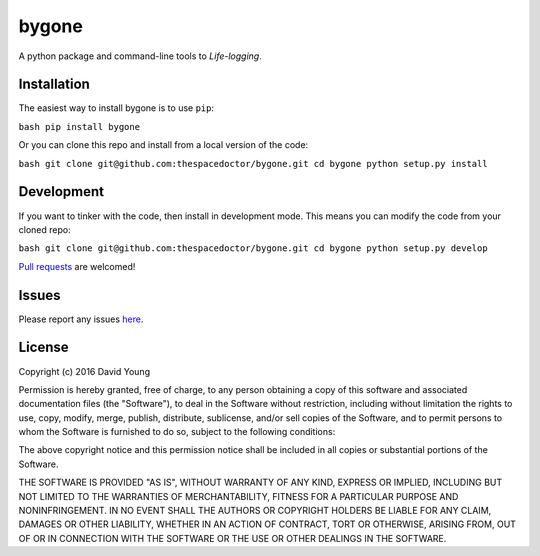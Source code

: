 bygone
===========================

A python package and command-line tools to *Life-logging*.

Installation
------------

The easiest way to install bygone is to use
``pip``:

``bash pip install bygone``

Or you can clone this repo and install from a local version of the code:

``bash git clone git@github.com:thespacedoctor/bygone.git cd bygone python setup.py install``

Development
-----------

If you want to tinker with the code, then install in development mode.
This means you can modify the code from your cloned repo:

``bash git clone git@github.com:thespacedoctor/bygone.git cd bygone python setup.py develop``

`Pull
requests <https://github.com/thespacedoctor/bygone/pulls>`__
are welcomed!

Issues
------

Please report any issues
`here <https://github.com/thespacedoctor/bygone/issues>`__.

License
-------

Copyright (c) 2016 David Young

Permission is hereby granted, free of charge, to any person obtaining a
copy of this software and associated documentation files (the
"Software"), to deal in the Software without restriction, including
without limitation the rights to use, copy, modify, merge, publish,
distribute, sublicense, and/or sell copies of the Software, and to
permit persons to whom the Software is furnished to do so, subject to
the following conditions:

The above copyright notice and this permission notice shall be included
in all copies or substantial portions of the Software.

THE SOFTWARE IS PROVIDED "AS IS", WITHOUT WARRANTY OF ANY KIND, EXPRESS
OR IMPLIED, INCLUDING BUT NOT LIMITED TO THE WARRANTIES OF
MERCHANTABILITY, FITNESS FOR A PARTICULAR PURPOSE AND NONINFRINGEMENT.
IN NO EVENT SHALL THE AUTHORS OR COPYRIGHT HOLDERS BE LIABLE FOR ANY
CLAIM, DAMAGES OR OTHER LIABILITY, WHETHER IN AN ACTION OF CONTRACT,
TORT OR OTHERWISE, ARISING FROM, OUT OF OR IN CONNECTION WITH THE
SOFTWARE OR THE USE OR OTHER DEALINGS IN THE SOFTWARE.
